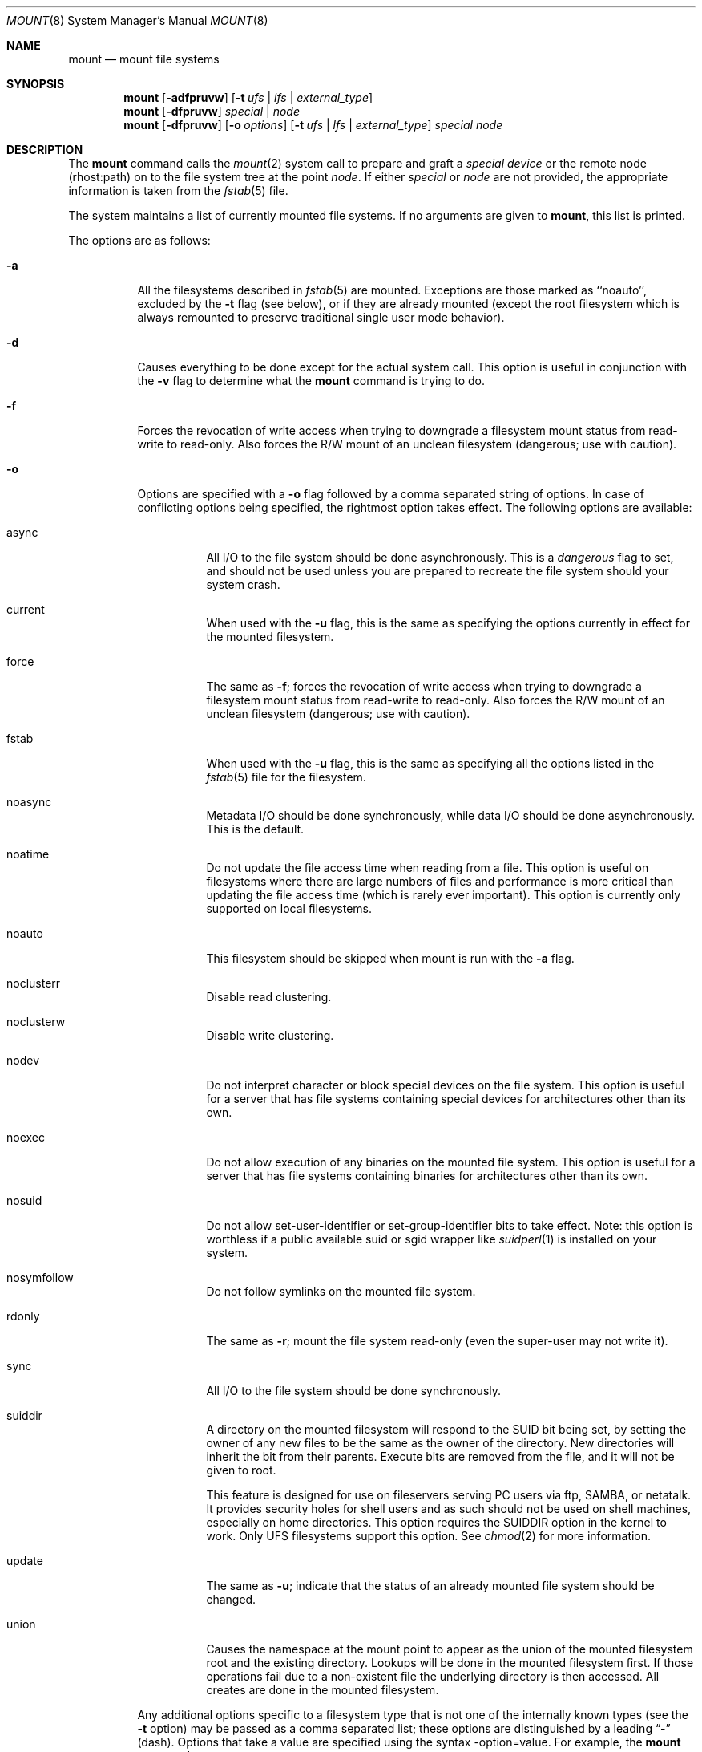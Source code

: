.\" Copyright (c) 1980, 1989, 1991, 1993
.\"	The Regents of the University of California.  All rights reserved.
.\"
.\" Redistribution and use in source and binary forms, with or without
.\" modification, are permitted provided that the following conditions
.\" are met:
.\" 1. Redistributions of source code must retain the above copyright
.\"    notice, this list of conditions and the following disclaimer.
.\" 2. Redistributions in binary form must reproduce the above copyright
.\"    notice, this list of conditions and the following disclaimer in the
.\"    documentation and/or other materials provided with the distribution.
.\" 3. All advertising materials mentioning features or use of this software
.\"    must display the following acknowledgement:
.\"	This product includes software developed by the University of
.\"	California, Berkeley and its contributors.
.\" 4. Neither the name of the University nor the names of its contributors
.\"    may be used to endorse or promote products derived from this software
.\"    without specific prior written permission.
.\"
.\" THIS SOFTWARE IS PROVIDED BY THE REGENTS AND CONTRIBUTORS ``AS IS'' AND
.\" ANY EXPRESS OR IMPLIED WARRANTIES, INCLUDING, BUT NOT LIMITED TO, THE
.\" IMPLIED WARRANTIES OF MERCHANTABILITY AND FITNESS FOR A PARTICULAR PURPOSE
.\" ARE DISCLAIMED.  IN NO EVENT SHALL THE REGENTS OR CONTRIBUTORS BE LIABLE
.\" FOR ANY DIRECT, INDIRECT, INCIDENTAL, SPECIAL, EXEMPLARY, OR CONSEQUENTIAL
.\" DAMAGES (INCLUDING, BUT NOT LIMITED TO, PROCUREMENT OF SUBSTITUTE GOODS
.\" OR SERVICES; LOSS OF USE, DATA, OR PROFITS; OR BUSINESS INTERRUPTION)
.\" HOWEVER CAUSED AND ON ANY THEORY OF LIABILITY, WHETHER IN CONTRACT, STRICT
.\" LIABILITY, OR TORT (INCLUDING NEGLIGENCE OR OTHERWISE) ARISING IN ANY WAY
.\" OUT OF THE USE OF THIS SOFTWARE, EVEN IF ADVISED OF THE POSSIBILITY OF
.\" SUCH DAMAGE.
.\"
.\"     @(#)mount.8	8.8 (Berkeley) 6/16/94
.\" $FreeBSD: src/sbin/mount/mount.8,v 1.31.2.2 2000/08/28 08:55:04 sheldonh Exp $
.\"
.Dd June 16, 1994
.Dt MOUNT 8
.Os BSD 4
.Sh NAME
.Nm mount
.Nd mount file systems
.Sh SYNOPSIS
.Nm mount
.Op Fl adfpruvw
.Op Fl t Ar ufs | lfs | external_type
.Nm mount
.Op Fl dfpruvw
.Ar special | node
.Nm mount
.Op Fl dfpruvw
.Op Fl o Ar options
.Op Fl t Ar ufs | lfs | external_type
.Ar special node
.Sh DESCRIPTION
The
.Nm
command
calls the
.Xr mount 2
system call to prepare and graft a
.Ar "special device"
or the remote node (rhost:path) on to the file system tree at the point
.Ar node .
If either
.Ar special
or
.Ar node
are not provided, the appropriate information is taken from the
.Xr fstab 5
file.
.Pp
The system maintains a list of currently mounted file systems.
If no arguments are given to
.Nm mount ,
this list is printed.
.Pp
The options are as follows:
.Bl -tag -width indent
.It Fl a
All the filesystems described in
.Xr fstab 5
are mounted.
Exceptions are those marked as ``noauto'', excluded by the
.Fl t
flag (see below), or if they are already mounted (except the
root filesystem which is always remounted to preserve
traditional single user mode behavior).
.It Fl d
Causes everything to be done except for the actual system call.
This option is useful in conjunction with the
.Fl v
flag to
determine what the
.Nm
command is trying to do.
.It Fl f
Forces the revocation of write access when trying to downgrade
a filesystem mount status from read-write to read-only.
Also
forces the R/W mount of an unclean filesystem (dangerous; use with
caution).
.It Fl o
Options are specified with a
.Fl o
flag followed by a comma separated string of options.
In case of conflicting options being specified, the rightmost option
takes effect.
The following options are available:
.Bl -tag -width indent
.It async
All
.Tn I/O
to the file system should be done asynchronously.
This is a
.Em dangerous
flag to set,
and should not be used unless you are prepared to recreate the file
system should your system crash.
.It current
When used with the
.Fl u
flag, this is the same as specifying the options currently in effect for
the mounted filesystem.
.It force
The same as
.Fl f ;
forces the revocation of write access when trying to downgrade
a filesystem mount status from read-write to read-only.
Also
forces the R/W mount of an unclean filesystem (dangerous; use with caution).
.It fstab
When used with the
.Fl u
flag, this is the same as specifying all the options listed in the
.Xr fstab 5
file for the filesystem.
.It noasync
Metadata I/O should be done synchronously, while data I/O should be done
asynchronously.  This is the default.
.It noatime
Do not update the file access time when reading from a file.
This option
is useful on filesystems where there are large numbers of files and
performance is more critical than updating the file access time (which is
rarely ever important). This option is currently only supported on local
filesystems.
.It noauto
This filesystem should be skipped when mount is run with the
.Fl a
flag.
.It noclusterr
Disable read clustering.
.It noclusterw
Disable write clustering.
.It nodev
Do not interpret character or block special devices on the file system.
This option is useful for a server that has file systems containing
special devices for architectures other than its own.
.It noexec
Do not allow execution of any binaries on the mounted file system.
This option is useful for a server that has file systems containing
binaries for architectures other than its own.
.It nosuid
Do not allow set-user-identifier or set-group-identifier bits to take effect.
Note: this option is worthless if a public available suid or sgid
wrapper like
.Xr suidperl 1
is installed on your system.
.It nosymfollow
Do not follow symlinks
on the mounted file system.
.It rdonly
The same as
.Fl r ;
mount the file system read-only (even the super-user may not write it).
.It sync
All
.Tn I/O
to the file system should be done synchronously.
.It suiddir
A directory on the mounted filesystem will respond to the SUID bit 
being set, by setting the owner of any new files to be the same
as the owner of the directory.
New directories will inherit the bit from their parents.
Execute bits are removed from
the file, and it will not be given to root.
.Pp
This feature is designed for use on fileservers serving PC users via
ftp, SAMBA, or netatalk.
It provides security holes for shell users and as
such should not be used on shell machines, especially on home directories.
This option requires the SUIDDIR
option in the kernel to work.
Only UFS filesystems support this option.
See
.Xr chmod 2
for more information.
.It update
The same as
.Fl u ;
indicate that the status of an already mounted file system should be changed.
.It union
Causes the namespace at the mount point to appear as the union
of the mounted filesystem root and the existing directory.
Lookups will be done in the mounted filesystem first.
If those operations fail due to a non-existent file the underlying
directory is then accessed.
All creates are done in the mounted filesystem.
.El
.Pp
Any additional options specific to a filesystem type that is not
one of the internally known types (see the
.Fl t
option) may be passed as a comma separated list; these options are
distinguished by a leading
.Dq \&-
(dash).
Options that take a value are specified using the syntax -option=value.
For example, the
.Nm
command:
.Bd -literal -offset indent
mount -t mfs -o nosuid,-N,-s=4000 /dev/dk0b /tmp
.Ed
.Pp
causes
.Nm
to execute the equivalent of:
.Bd -literal -offset indent
/sbin/mount_mfs -o nosuid -N -s 4000 /dev/dk0b /tmp
.Ed
.Pp
Additional options specific to filesystem types
which are not internally known
(see the description of the
.Fl t
option below)
may be described in the manual pages for the associated
.Pa /sbin/mount_ Ns Sy XXX
utilities.
.It Fl p
Print mount information in fstab format.
Implies also the
.Fl v
option.
.It Fl r
The file system is to be mounted read-only.
Mount the file system read-only (even the super-user may not write it).
The same as the
.Dq rdonly
argument to the
.Fl o
option.
.It Fl t Ar "ufs \\*(Ba lfs \\*(Ba external type"
The argument following the
.Fl t
is used to indicate the file system type.
The type
.Ar ufs
is the default.
The 
.Fl t
option can be used
to indicate that the actions should only be taken on
filesystems of the specified type.
More than one type may be specified in a comma separated list.
The list of filesystem types can be prefixed with
.Dq no
to specify the filesystem types for which action should
.Em not
be taken.
For example, the
.Nm
command:
.Bd -literal -offset indent
mount -a -t nonfs,mfs
.Ed
.Pp
mounts all filesystems except those of type
.Tn NFS
and
.Tn MFS .
.Pp
If the type is not one of the internally known types,
.Nm
will attempt to execute a program in
.Pa /sbin/mount_ Ns Sy XXX
where
.Sy XXX
is replaced by the type name.
For example, nfs filesystems are mounted by the program
.Pa /sbin/mount_nfs .
.Pp
Most filesystems will be dynamically loaded by their mount programs
if not already present in the kernel, using the
.Xr vfsload 3
subroutine.  Because this mechanism requires writable temporary space,
the filesystem type containing
.Pa /tmp
must be compiled into the kernel, and the filesystems containing
.Pa /tmp 
and
.Pa /usr/bin/ld 
must be listed in
.Pa /etc/fstab
before any filesystems which might be dynamically loaded.
.It Fl u
The
.Fl u
flag indicates that the status of an already mounted file
system should be changed.
Any of the options discussed above (the
.Fl o
option)
may be changed;
also a file system can be changed from read-only to read-write
or vice versa.
An attempt to change from read-write to read-only will fail if any
files on the filesystem are currently open for writing unless the
.Fl f
flag is also specified.
The set of options is determined by applying the options specified 
in the argument to 
.Fl o 
and finally applying the
.Fl r
or
.Fl w
option.
.It Fl v
Verbose mode.
.It Fl w
The file system object is to be read and write.
.Sh DIAGNOSTICS
Various, most of them are self-explanatory.
.Pp
.Dl XXXXX filesystem is not available
.Pp
The kernel doesn't support the respective filesystem type.  Note that
support for a particular filesystem might be provided either on a static
(kernel compile-time), or dynamic basis (loaded as a kernel module by
.Xr kldload 8 ).
Normally,
.Nm
or its subprocesses attempt to dynamically load a filesystem module if
it hasn't been configured statically, using
.Xr vfsload 3 .
In this case, the above error message can also mean that you didn't
have permission to load the module.
.Sh FILES
.Bl -tag -width /etc/fstab -compact
.It Pa /etc/fstab
file system table
.El
.Sh SEE ALSO
.Xr mount 2 ,
.Xr vfsload 3 ,
.Xr fstab 5 ,
.Xr kldload 8 ,
.Xr mount_cd9660 8 ,
.Xr mount_devfs 8 ,
.Xr mount_fdesc 8 ,
.Xr mount_kernfs 8 ,
.Xr mount_mfs 8 ,
.Xr mount_msdos 8 ,
.Xr mount_nfs 8 ,
.Xr mount_null 8 ,
.Xr mount_portal 8 ,
.Xr mount_procfs 8 ,
.Xr mount_umap 8 ,
.Xr mount_union 8 ,
.Xr umount 8
.Sh BUGS
It is possible for a corrupted file system to cause a crash.
.Sh CAVEATS
After a successful mount, the permissions on the original mount point 
determine if 
.Pa ".."
is accessible from the mounted file system.  The minimum permissions for
the mount point for traversal across the mount point in both 
directions to be possible for all users is 0111 (execute for all).
.Sh HISTORY
A
.Nm
command appeared in
.At v1 .

